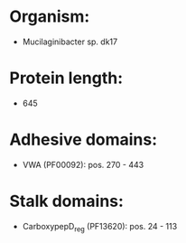* Organism:
- Mucilaginibacter sp. dk17
* Protein length:
- 645
* Adhesive domains:
- VWA (PF00092): pos. 270 - 443
* Stalk domains:
- CarboxypepD_reg (PF13620): pos. 24 - 113

